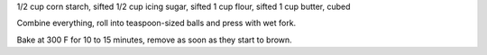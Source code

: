 1/2 cup corn starch, sifted
1/2 cup icing sugar, sifted
1 cup flour, sifted
1 cup butter, cubed

Combine everything, roll into teaspoon-sized balls and press with wet fork.

Bake at 300 F for 10 to 15 minutes, remove as soon as they start to brown.
